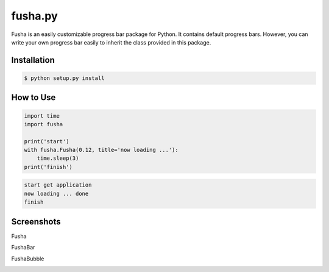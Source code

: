 ==============================
fusha.py
==============================

Fusha is an easily customizable progress bar package for Python.
It contains default progress bars. However, you can write your own
progress bar easily to inherit the class provided in this package.

Installation
-------------

.. code-block:: python

    $ python setup.py install

How to Use
---------------

.. code-block:: python

    import time
    import fusha

    print('start')
    with fusha.Fusha(0.12, title='now loading ...'):
        time.sleep(3)
    print('finish')

.. code-block:: sh

    start get application
    now loading ... done
    finish

Screenshots
-------------

Fusha

.. image:: http://kenkov.jp/_images/software/Fusha.gif

FushaBar

.. image:: http://kenkov.jp/_images/software/FushaBar.gif

FushaBubble

.. image:: http://kenkov.jp/_images/software/FushaBubble.gif
